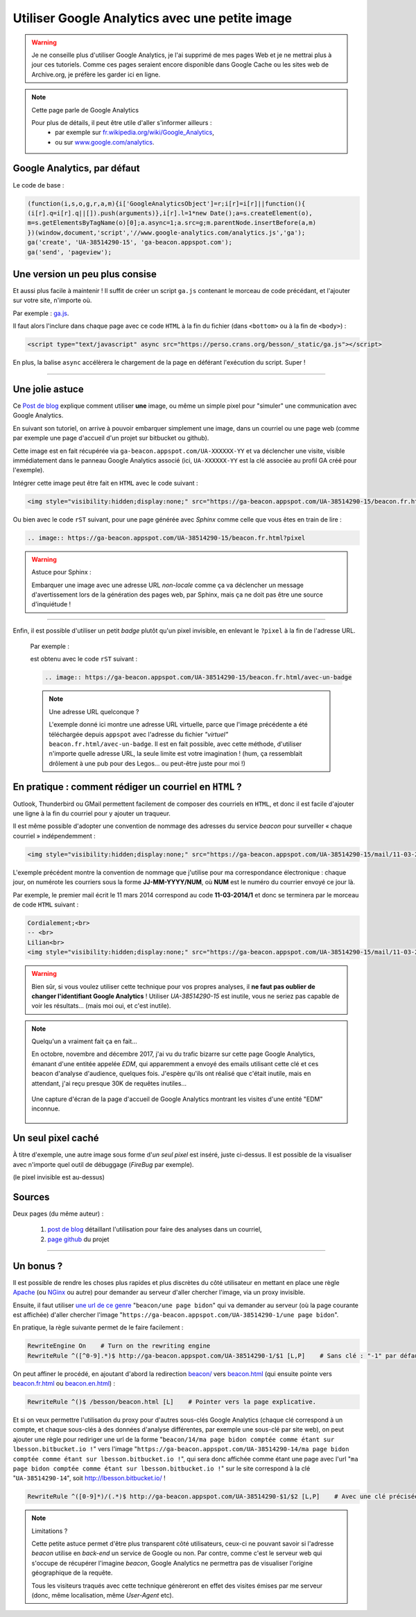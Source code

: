 .. meta::
   :description lang=fr: Google Analytics avec une petite image
   :description lang=en: Google Analytics with a beacon image
   :keywords: Google, Google Analytics, beacon, image, picture, without javascript, Google Analytics without javascript, Google Analytics with a picture, Google Analytics with an image, beacon analytics, beacon Google Analytics, Google Analytics sans javascript, Google Analytics avec une image, Google Analytics avec une photo

#################################################
 Utiliser Google Analytics avec une petite image
#################################################

.. warning:: Je ne conseille plus d'utiliser Google Analytics, je l'ai supprimé de mes pages Web et je ne mettrai plus à jour ces tutoriels. Comme ces pages seraient encore disponible dans Google Cache ou les sites web de Archive.org, je préfère les garder ici en ligne.

.. note:: Cette page parle de Google Analytics

   Pour plus de détails, il peut être utile d'aller s'informer ailleurs :
    * par exemple sur `fr.wikipedia.org/wiki/Google_Analytics <https://fr.wikipedia.org/wiki/Google_Analytics>`_,
    * ou sur `www.google.com/analytics <http://www.google.com/analytics/>`_.


Google Analytics, par défaut
----------------------------
Le code de base :

.. code-block:: javascript

   (function(i,s,o,g,r,a,m){i['GoogleAnalyticsObject']=r;i[r]=i[r]||function(){
   (i[r].q=i[r].q||[]).push(arguments)},i[r].l=1*new Date();a=s.createElement(o),
   m=s.getElementsByTagName(o)[0];a.async=1;a.src=g;m.parentNode.insertBefore(a,m)
   })(window,document,'script','//www.google-analytics.com/analytics.js','ga');
   ga('create', 'UA-38514290-15', 'ga-beacon.appspot.com');
   ga('send', 'pageview');


Une version un peu plus consise
-------------------------------
Et aussi plus facile à maintenir !
Il suffit de créer un script ``ga.js`` contenant le morceau de code précédant,
et l'ajouter sur votre site, n'importe où.

Par exemple : `ga.js <https://perso.crans.org/besson/_static/ga.js>`_.

Il faut alors l'inclure dans chaque page avec ce code ``HTML``
à la fin du fichier (dans ``<bottom>`` ou à la fin de ``<body>``) :

.. code-block:: html

   <script type="text/javascript" async src="https://perso.crans.org/besson/_static/ga.js"></script>


En plus, la balise ``async`` accélèrera le chargement de la page
en déférant l'exécution du script. Super !

------------------------------------------------------------------------------

Une jolie astuce
----------------
Ce `Post de blog`_ explique comment utiliser **une** image,
ou même un simple pixel pour "simuler" une communication avec Google Analytics.

En suivant son tutoriel, on arrive à pouvoir embarquer simplement une image,
dans un courriel ou une page web (comme par exemple une page d'accueil d'un projet
sur bitbucket ou github).

Cette image est en fait récupérée via ``ga-beacon.appspot.com/UA-XXXXXX-YY``
et va déclencher une visite, visible immédiatement dans le panneau Google Analytics associé
(ici, ``UA-XXXXXX-YY`` est la clé associée au profil GA créé pour l'exemple).


Intégrer cette image peut être fait en ``HTML`` avec le code suivant :

.. code-block:: html

   <img style="visibility:hidden;display:none;" src="https://ga-beacon.appspot.com/UA-38514290-15/beacon.fr.html?pixel" />


Ou bien avec le code ``rST`` suivant,
pour une page générée avec *Sphinx* comme celle que vous êtes en train de lire :

.. code-block:: rst

   .. image:: https://ga-beacon.appspot.com/UA-38514290-15/beacon.fr.html?pixel


.. warning:: Astuce pour Sphinx :

   Embarquer une image avec une adresse URL *non-locale* comme ça
   va déclencher un message d'avertissement lors de la génération des pages web,
   par Sphinx, mais ça ne doit pas être une source d'inquiétude !

------------------------------------------------------------------------------

Enfin, il est possible d'utiliser un petit *badge* plutôt qu'un pixel invisible,
en enlevant le ``?pixel`` à la fin de l'adresse URL.

  Par exemple :

  .. image:: https://ga-beacon.appspot.com/UA-38514290-15/beacon.fr.html/avec-un-badge
     :scale: 300%
     :align: center
     :alt: Un petit badge « analytics | GA ».
     :target: https://perso.crans.org/besson/beacon.html


  est obtenu avec le code ``rST`` suivant :

  .. code-block:: rst

     .. image:: https://ga-beacon.appspot.com/UA-38514290-15/beacon.fr.html/avec-un-badge


  .. note:: Une adresse URL quelconque ?

     L'exemple donné ici montre une adresse URL virtuelle, parce que l'image précédente
     a été téléchargée depuis ``appspot`` avec l'adresse du fichier *"virtuel"* ``beacon.fr.html/avec-un-badge``.
     Il est en fait possible, avec cette méthode, d'utiliser n'importe quelle adresse URL,
     la seule limite est votre imagination !
     (hum, ça ressemblait drôlement à une pub pour des Legos… ou peut-être juste pour moi !)


En pratique : comment rédiger un courriel en ``HTML`` ?
-------------------------------------------------------
Outlook, Thunderbird ou GMail permettent facilement de composer
des courriels en ``HTML``, et donc il est facile d'ajouter une ligne à la fin du courriel
pour y ajouter un traqueur.

Il est même possible d'adopter une convention de nommage
des adresses du service *beacon* pour surveiller « chaque courriel » indépendemment :

.. code-block:: html

   <img style="visibility:hidden;display:none;" src="https://ga-beacon.appspot.com/UA-38514290-15/mail/11-03-2014/7?pixel" />


L'exemple précédent montre la convention de nommage que j'utilise pour ma correspondance électronique :
chaque jour, on numérote les courriers sous la forme **JJ-MM-YYYY/NUM**, où **NUM** est le numéro du courrier envoyé ce jour là.

Par exemple, le premier mail écrit le 11 mars 2014 correspond au code **11-03-2014/1**
et donc se terminera par le morceau de code ``HTML`` suivant :

.. code-block:: html

   Cordialement;<br>
   -- <br>
   Lilian<br>
   <img style="visibility:hidden;display:none;" src="https://ga-beacon.appspot.com/UA-38514290-15/mail/11-03-2014/1?pixel" />


.. warning:: Bien sûr, si vous voulez utiliser cette technique pour vos propres analyses, il **ne faut pas oublier de changer l'identifiant Google Analytics** ! Utiliser `UA-38514290-15` est inutile, vous ne seriez pas capable de voir les résultats… (mais moi oui, et c'est inutile).

.. note:: Quelqu'un a vraiment fait ça en fait…

   En octobre, novembre and décembre 2017, j'ai vu du trafic bizarre sur cette page Google Analytics, émanant d'une entitée appelée `EDM`, qui apparemment a envoyé des emails utilisant cette clé et ces beacon d'analyse d'audience, quelques fois.
   J'espère qu'ils ont réalisé que c'était inutile, mais en attendant, j'ai reçu presque 30K de requêtes inutiles…

   .. figure:: _images/stats-google-analytics/weird_visits_on_my_beacon_analytics_id.png
      :width: 100%
      :align: center
      :alt: Une capture d'écran de la page d'accueil de Google Analytics montrant les visites d'une entité "EDM" inconnue
      :target: _images/stats-google-analytics/

      Une capture d'écran de la page d'accueil de Google Analytics montrant les visites d'une entité "EDM" inconnue.


Un seul pixel caché
-------------------
À titre d'exemple, une autre image sous forme d'*un seul pixel* est inséré,
juste ci-dessus. Il est possible de la visualiser avec n'importe quel outil de débuggage (*FireBug* par exemple).

.. image:: https://ga-beacon.appspot.com/UA-38514290-15/beacon.fr.html/une-seule-pixel?pixel

(le pixel invisible est au-dessus)

Sources
-------
Deux pages (du même auteur) :

 #. `post de blog <http://www.sitepoint.com/using-beacon-image-github-website-email-analytics/>`_ détaillant l'utilisation pour faire des analyses dans un courriel,
 #. `page github <https://github.com/igrigorik/ga-beacon>`_ du projet

------------------------------------------------------------------------------

Un bonus ?
----------
Il est possible de rendre les choses plus rapides et plus discrètes du côté utilisateur en mettant en place
une règle `Apache <http://httpd.apache.org/>`_ (ou `NGinx <nginx.org>`_ ou autre) pour demander au serveur d'aller chercher l'image, via un proxy invisible.

Ensuite, il faut utiliser `une url de ce genre <beacon/une%20page%20bidon/hé%20oui%20n'importe%20quoi%20marche/par%20Næreen>`_
"``beacon/une page bidon``" qui va demander au serveur (où la page courante est affichée) d'aller chercher
l'image "``https://ga-beacon.appspot.com/UA-38514290-1/une page bidon``".

En pratique, la règle suivante permet de le faire facilement :

.. code-block:: bash

   RewriteEngine On    # Turn on the rewriting engine
   RewriteRule ^([^0-9].*)$ http://ga-beacon.appspot.com/UA-38514290-1/$1 [L,P]    # Sans clé : "-1" par défaut


On peut affiner le procédé, en ajoutant d'abord la redirection `<beacon/>`_ vers `<beacon.html>`_
(qui ensuite pointe vers `<beacon.fr.html>`_ ou `<beacon.en.html>`_) :

.. code-block:: bash

   RewriteRule ^()$ /besson/beacon.html [L]    # Pointer vers la page explicative.


Et si on veux permettre l'utilisation du proxy pour d'autres sous-clés Google Analytics
(chaque clé correspond à un compte, et chaque sous-clés à des données d'analyse différentes, par exemple une sous-clé par site web),
on peut ajouter une règle pour rediriger une url de la forme "``beacon/14/ma page bidon comptée comme étant sur lbesson.bitbucket.io !``"
vers l'image "``https://ga-beacon.appspot.com/UA-38514290-14/ma page bidon comptée comme étant sur lbesson.bitbucket.io !``",
qui sera donc affichée comme étant une page avec l'url "``ma page bidon comptée comme étant sur lbesson.bitbucket.io !``"
sur le site correspond à la clé "``UA-38514290-14``", soit `<http://lbesson.bitbucket.io/>`_ !

.. code-block:: bash

   RewriteRule ^([0-9]*)/(.*)$ http://ga-beacon.appspot.com/UA-38514290-$1/$2 [L,P]    # Avec une clé précisée


.. note:: Limitations ?

   Cette petite astuce permet d'être plus transparent côté utilisateurs, ceux-ci ne pouvant savoir si l'adresse `beacon` utilise en *back-end* un service de Google ou non.
   Par contre, comme c'est le serveur web qui s'occupe de récupérer l'imagine *beacon*, Google Analytics ne permettra pas de visualiser l'origine géographique de la requête.

   Tous les visiteurs traqués avec cette technique génèreront en effet des visites émises par me serveur (donc, même localisation, même *User-Agent* etc).


.. (c) Lilian Besson, 2011-2021, https://bitbucket.org/lbesson/web-sphinx/
